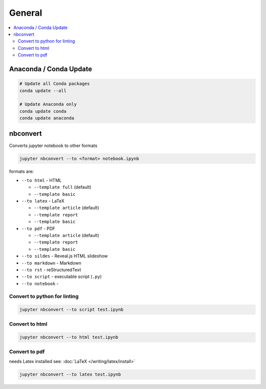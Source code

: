 =======
General
=======

.. contents:: :local:

Anaconda / Conda Update
=======================

.. code-block:: bash

   # Update all Conda packages
   conda update --all

   # Update Anaconda only
   conda update conda
   conda update anaconda


nbconvert
=========

Converts jupyter notebook to other formats

.. code-block:: bash

   jupyter nbconvert --to <format> notebook.ipynb

formats are:

* ``--to html`` - HTML

  * ``--template full`` (default)
  * ``--template basic``

* ``--to latex`` - LaTeX

  * ``--template article`` (default)
  * ``--template report``
  * ``--template basic``

* ``--to pdf`` - PDF

  * ``--template article`` (default)
  * ``--template report``
  * ``--template basic``

* ``--to sildes`` - Reveal.js HTML slideshow
* ``--to markdown`` - Markdown
* ``--to rst`` - reStructuredText
* ``--to script`` - executable script (``.py``)
* ``--to notebook`` -

Convert to python for linting
-----------------------------

.. code-block:: bash

   jupyter nbconvert --to script test.ipynb

Convert to html
---------------

.. code-block:: bash

   jupyter nbconvert --to html test.ipynb

Convert to pdf
--------------

needs Latex installed see: :doc:`LaTeX </writing/latex/install>`

.. code-block:: bash

   jupyter nbconvert --to latex test.ipynb
